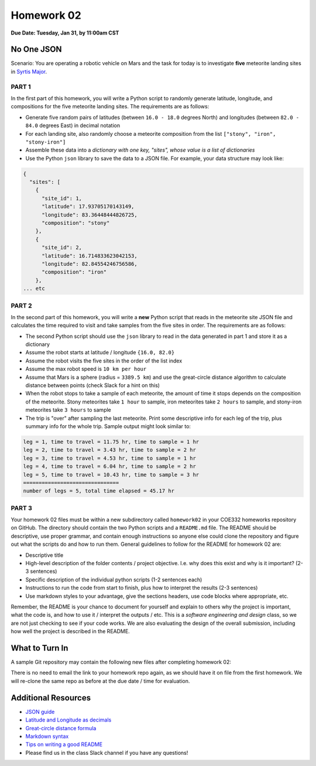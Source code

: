 Homework 02
===========

**Due Date: Tuesday, Jan 31, by 11:00am CST**

No One JSON
-----------

Scenario: You are operating a robotic vehicle on Mars and the task for today is
to investigate **five** meteorite landing sites in
`Syrtis Major <https://en.wikipedia.org/wiki/Syrtis_Major_quadrangle>`_.


PART 1
~~~~~~

In the first part of this homework, you will write a Python script to randomly
generate latitude, longitude, and compositions for the five meteorite landing
sites. The requirements are as follows:

* Generate five random pairs of latitudes (between ``16.0 - 18.0`` degrees North)
  and longitudes (between ``82.0 - 84.0`` degrees East) in decimal notation
* For each landing site, also randomly choose a meteorite composition from the
  list ``["stony", "iron", "stony-iron"]``
* Assemble these data into a *dictionary with one key, "sites", whose value
  is a list of dictionaries*
* Use the Python ``json`` library to save the data to a JSON file. For example,
  your data structure may look like:

.. code-block:: console

    {
      "sites": [
        {
          "site_id": 1,
          "latitude": 17.93705170143149,
          "longitude": 83.36448444826725,
          "composition": "stony"
        },
        {
          "site_id": 2,
          "latitude": 16.714833623042153,
          "longitude": 82.84554246756586,
          "composition": "iron"
        },
    ... etc


PART 2
~~~~~~

In the second part of this homework, you will write a **new** Python script that
reads in the meteorite site JSON file and calculates the time required to visit
and take samples from the five sites in order. The requirements are as follows:

* The second Python script should use the ``json`` library to read in the data
  generated in part 1 and store it as a dictionary
* Assume the robot starts at latitude / longitude ``{16.0, 82.0}``
* Assume the robot visits the five sites in the order of the list index
* Assume the max robot speed is ``10 km per hour``
* Assume that Mars is a sphere (radius = ``3389.5 km``) and use the great-circle
  distance algorithm to calculate distance between points (check Slack for a hint
  on this)
* When the robot stops to take a sample of each meteorite, the amount of time it
  stops depends on the composition of the meteorite. Stony meteorites take ``1 hour``
  to sample, iron meteorites take ``2 hours`` to sample, and stony-iron meteorites
  take ``3 hours`` to sample
* The trip is "over" after sampling the last meteorite. Print some descriptive
  info for each leg of the trip, plus summary info for the whole trip. Sample
  output might look similar to:


.. code-block:: console

   leg = 1, time to travel = 11.75 hr, time to sample = 1 hr
   leg = 2, time to travel = 3.43 hr, time to sample = 2 hr
   leg = 3, time to travel = 4.53 hr, time to sample = 1 hr
   leg = 4, time to travel = 6.04 hr, time to sample = 2 hr
   leg = 5, time to travel = 10.43 hr, time to sample = 3 hr
   ===============================
   number of legs = 5, total time elapsed = 45.17 hr



PART 3
~~~~~~

Your homework 02 files must be within a new subdirectory called ``homework02`` in
your COE332 homeworks repository on GitHub. The directory should contain the two
Python scripts and a ``README.md`` file. The README should be descriptive, use
proper grammar, and contain enough instructions so anyone else could clone the
repository and figure out what the scripts do and how to run them. General
guidelines to follow for the README for homework 02 are:

* Descriptive title
* High-level description of the folder contents / project objective. I.e. why
  does this exist and why is it important? (2-3 sentences)
* Specific description of the individual python scripts (1-2 sentences each)
* Instructions to run the code from start to finish, plus how to interpret the
  results (2-3 sentences)
* Use markdown styles to your advantage, give the sections headers, use code
  blocks where appropriate, etc.

Remember, the README is your chance to document for yourself and explain to others
why the project is important, what the code is, and how to use it / interpret
the outputs / etc. This is a *software engineering and design* class, so we are
not just checking to see if your code works. We are also evaluating the design of
the overall submission, including how well the project is described in the README.





What to Turn In
---------------

A sample Git repository may contain the following new files after completing
homework 02:

.. code-block:: text
   :emphasize-lines: 6-9

   my-coe332-hws/
   ├── homework01
   │   ├── README.md
   │   ├── script01.py
   │   ├── script02.py
   │   └── script03.py
   ├── homework02
   │   ├── calculate_trip.py    # your file names may vary
   │   ├── generate_sites.py
   │   └── README.md
   └── README.md

There is no need to email the link to your homework repo again, as we should have
it on file from the first homework. We will re-clone the same repo as before at the
due date / time for evaluation.




Additional Resources
--------------------

* `JSON guide <https://coe-332-sp23.readthedocs.io/en/latest/unit02/json.html>`_
* `Latitude and Longitude as decimals <https://en.wikipedia.org/wiki/Decimal_degrees>`_
* `Great-circle distance formula <https://en.wikipedia.org/wiki/Great-circle_distance>`_
* `Markdown syntax <https://www.markdownguide.org/basic-syntax/>`_
* `Tips on writing a good README <https://www.makeareadme.com/>`_
* Please find us in the class Slack channel if you have any questions!
